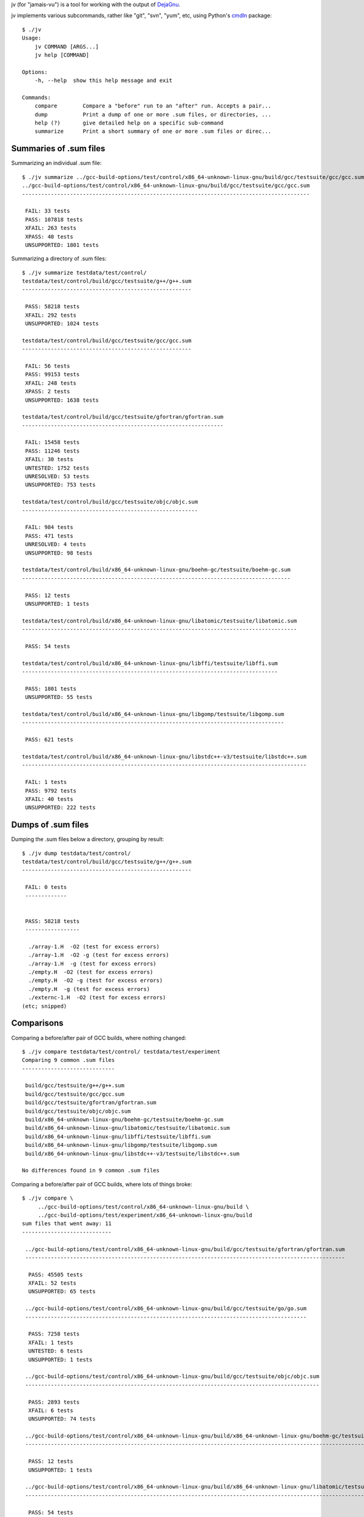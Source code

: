 jv (for "jamais-vu") is a tool for working with the output of
`DejaGnu <http://www.gnu.org/software/dejagnu/>`_.

jv implements various subcommands, rather like "git", "svn", "yum", etc,
using Python's `cmdln <https://pypi.python.org/pypi/cmdln>`_ package::

  $ ./jv
  Usage:
      jv COMMAND [ARGS...]
      jv help [COMMAND]

  Options:
      -h, --help  show this help message and exit

  Commands:
      compare        Compare a "before" run to an "after" run. Accepts a pair...
      dump           Print a dump of one or more .sum files, or directories, ...
      help (?)       give detailed help on a specific sub-command
      summarize      Print a short summary of one or more .sum files or direc...


Summaries of .sum files
-----------------------
Summarizing an individual .sum file::

  $ ./jv summarize ../gcc-build-options/test/control/x86_64-unknown-linux-gnu/build/gcc/testsuite/gcc/gcc.sum
  ../gcc-build-options/test/control/x86_64-unknown-linux-gnu/build/gcc/testsuite/gcc/gcc.sum
  ------------------------------------------------------------------------------------------

   FAIL: 33 tests
   PASS: 107818 tests
   XFAIL: 263 tests
   XPASS: 40 tests
   UNSUPPORTED: 1801 tests

Summarizing a directory of .sum files::

  $ ./jv summarize testdata/test/control/
  testdata/test/control/build/gcc/testsuite/g++/g++.sum
  -----------------------------------------------------
  
   PASS: 58218 tests
   XFAIL: 292 tests
   UNSUPPORTED: 1024 tests
  
  testdata/test/control/build/gcc/testsuite/gcc/gcc.sum
  -----------------------------------------------------
  
   FAIL: 56 tests
   PASS: 99153 tests
   XFAIL: 248 tests
   XPASS: 2 tests
   UNSUPPORTED: 1638 tests
  
  testdata/test/control/build/gcc/testsuite/gfortran/gfortran.sum
  ---------------------------------------------------------------
  
   FAIL: 15458 tests
   PASS: 11246 tests
   XFAIL: 30 tests
   UNTESTED: 1752 tests
   UNRESOLVED: 53 tests
   UNSUPPORTED: 753 tests
  
  testdata/test/control/build/gcc/testsuite/objc/objc.sum
  -------------------------------------------------------
  
   FAIL: 984 tests
   PASS: 471 tests
   UNRESOLVED: 4 tests
   UNSUPPORTED: 98 tests
  
  testdata/test/control/build/x86_64-unknown-linux-gnu/boehm-gc/testsuite/boehm-gc.sum
  ------------------------------------------------------------------------------------
  
   PASS: 12 tests
   UNSUPPORTED: 1 tests
  
  testdata/test/control/build/x86_64-unknown-linux-gnu/libatomic/testsuite/libatomic.sum
  --------------------------------------------------------------------------------------
  
   PASS: 54 tests
  
  testdata/test/control/build/x86_64-unknown-linux-gnu/libffi/testsuite/libffi.sum
  --------------------------------------------------------------------------------
  
   PASS: 1801 tests
   UNSUPPORTED: 55 tests
  
  testdata/test/control/build/x86_64-unknown-linux-gnu/libgomp/testsuite/libgomp.sum
  ----------------------------------------------------------------------------------
  
   PASS: 621 tests
  
  testdata/test/control/build/x86_64-unknown-linux-gnu/libstdc++-v3/testsuite/libstdc++.sum
  -----------------------------------------------------------------------------------------
  
   FAIL: 1 tests
   PASS: 9792 tests
   XFAIL: 40 tests
   UNSUPPORTED: 222 tests


Dumps of .sum files
-------------------

Dumping the .sum files below a directory, grouping by result::

  $ ./jv dump testdata/test/control/
  testdata/test/control/build/gcc/testsuite/g++/g++.sum
  -----------------------------------------------------
  
   FAIL: 0 tests
   -------------
  
  
   PASS: 58218 tests
   -----------------
  
    ./array-1.H  -O2 (test for excess errors)
    ./array-1.H  -O2 -g (test for excess errors)
    ./array-1.H  -g (test for excess errors)
    ./empty.H  -O2 (test for excess errors)
    ./empty.H  -O2 -g (test for excess errors)
    ./empty.H  -g (test for excess errors)
    ./externc-1.H  -O2 (test for excess errors)
  (etc; snipped)

    
Comparisons
-----------
  
Comparing a before/after pair of GCC builds, where nothing changed::

  $ ./jv compare testdata/test/control/ testdata/test/experiment
  Comparing 9 common .sum files
  -----------------------------

   build/gcc/testsuite/g++/g++.sum
   build/gcc/testsuite/gcc/gcc.sum
   build/gcc/testsuite/gfortran/gfortran.sum
   build/gcc/testsuite/objc/objc.sum
   build/x86_64-unknown-linux-gnu/boehm-gc/testsuite/boehm-gc.sum
   build/x86_64-unknown-linux-gnu/libatomic/testsuite/libatomic.sum
   build/x86_64-unknown-linux-gnu/libffi/testsuite/libffi.sum
   build/x86_64-unknown-linux-gnu/libgomp/testsuite/libgomp.sum
   build/x86_64-unknown-linux-gnu/libstdc++-v3/testsuite/libstdc++.sum

  No differences found in 9 common .sum files

Comparing a before/after pair of GCC builds, where lots of things broke::

  $ ./jv compare \
       ../gcc-build-options/test/control/x86_64-unknown-linux-gnu/build \
       ../gcc-build-options/test/experiment/x86_64-unknown-linux-gnu/build
  sum files that went away: 11
  ----------------------------
  
   ../gcc-build-options/test/control/x86_64-unknown-linux-gnu/build/gcc/testsuite/gfortran/gfortran.sum
   ----------------------------------------------------------------------------------------------------
  
    PASS: 45505 tests
    XFAIL: 52 tests
    UNSUPPORTED: 65 tests
  
   ../gcc-build-options/test/control/x86_64-unknown-linux-gnu/build/gcc/testsuite/go/go.sum
   ----------------------------------------------------------------------------------------
  
    PASS: 7258 tests
    XFAIL: 1 tests
    UNTESTED: 6 tests
    UNSUPPORTED: 1 tests
  
   ../gcc-build-options/test/control/x86_64-unknown-linux-gnu/build/gcc/testsuite/objc/objc.sum
   --------------------------------------------------------------------------------------------
  
    PASS: 2893 tests
    XFAIL: 6 tests
    UNSUPPORTED: 74 tests
  
   ../gcc-build-options/test/control/x86_64-unknown-linux-gnu/build/x86_64-unknown-linux-gnu/boehm-gc/testsuite/boehm-gc.sum
   -------------------------------------------------------------------------------------------------------------------------
  
    PASS: 12 tests
    UNSUPPORTED: 1 tests
  
   ../gcc-build-options/test/control/x86_64-unknown-linux-gnu/build/x86_64-unknown-linux-gnu/libatomic/testsuite/libatomic.sum
   ---------------------------------------------------------------------------------------------------------------------------
  
    PASS: 54 tests
  
   ../gcc-build-options/test/control/x86_64-unknown-linux-gnu/build/x86_64-unknown-linux-gnu/libffi/testsuite/libffi.sum
   ---------------------------------------------------------------------------------------------------------------------
  
    PASS: 1801 tests
    UNSUPPORTED: 55 tests
  
   ../gcc-build-options/test/control/x86_64-unknown-linux-gnu/build/x86_64-unknown-linux-gnu/libgo/libgo.sum
   ---------------------------------------------------------------------------------------------------------
  
    PASS: 122 tests
  
   ../gcc-build-options/test/control/x86_64-unknown-linux-gnu/build/x86_64-unknown-linux-gnu/libgomp/testsuite/libgomp.sum
   -----------------------------------------------------------------------------------------------------------------------
  
    PASS: 2394 tests
  
   ../gcc-build-options/test/control/x86_64-unknown-linux-gnu/build/x86_64-unknown-linux-gnu/libitm/testsuite/libitm.sum
   ---------------------------------------------------------------------------------------------------------------------
  
    PASS: 26 tests
    XFAIL: 3 tests
    UNSUPPORTED: 1 tests
  
   ../gcc-build-options/test/control/x86_64-unknown-linux-gnu/build/x86_64-unknown-linux-gnu/libjava/testsuite/libjava.sum
   -----------------------------------------------------------------------------------------------------------------------
  
    PASS: 2582 tests
    XFAIL: 4 tests
  
   ../gcc-build-options/test/control/x86_64-unknown-linux-gnu/build/x86_64-unknown-linux-gnu/libstdc++-v3/testsuite/libstdc++.sum
   ------------------------------------------------------------------------------------------------------------------------------
  
    PASS: 9987 tests
    XFAIL: 41 tests
    UNSUPPORTED: 222 tests
  
  
  Comparing 4 common .sum files
  -----------------------------
  
   gcc/testsuite/ada/acats/acats.sum
   gcc/testsuite/g++/g++.sum
   gcc/testsuite/gcc/gcc.sum
   gcc/testsuite/gnat/gnat.sum
  
  Tests that went away in gcc/testsuite/g++/g++.sum: 20615
  --------------------------------------------------------
  
   PASS: c-c++-common/Wconversion-real.c -std=gnu++11  (test for warnings, line 23)
   PASS: c-c++-common/Wconversion-real.c -std=gnu++11  (test for warnings, line 24)
   PASS: c-c++-common/Wconversion-real.c -std=gnu++11  (test for warnings, line 25)
  (etc; snipped)

